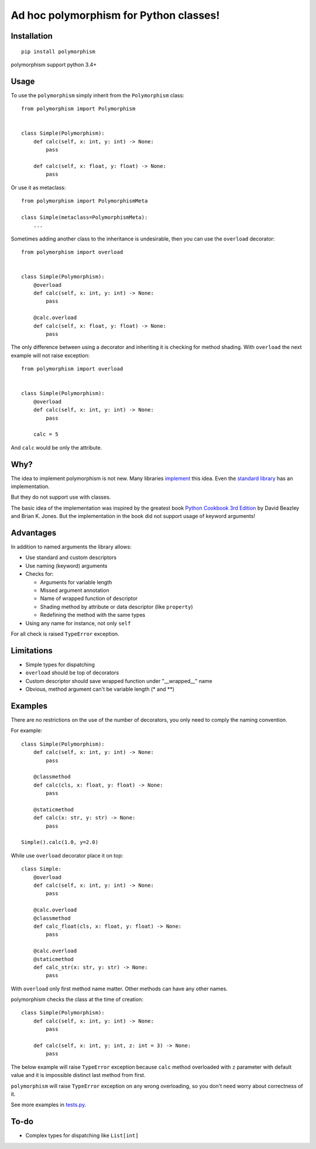 Ad hoc polymorphism for Python classes!
=====================================================

Installation
------------
::

    pip install polymorphism

polymorphism support python 3.4+

Usage
-----
To use the ``polymorphism`` simply inherit from the ``Polymorphism`` class::

    from polymorphism import Polymorphism


    class Simple(Polymorphism):
        def calc(self, x: int, y: int) -> None:
            pass

        def calc(self, x: float, y: float) -> None:
            pass

Or use it as metaclass::

    from polymorphism import PolymorphismMeta

    class Simple(metaclass=PolymorphismMeta):
        ...


Sometimes adding another class to the inheritance is undesirable, then you can use the ``overload`` decorator::

    from polymorphism import overload


    class Simple(Polymorphism):
        @overload
        def calc(self, x: int, y: int) -> None:
            pass

        @calc.overload
        def calc(self, x: float, y: float) -> None:
            pass

The only difference between using a decorator and inheriting it is checking for method shading. With ``overload`` the next example will not raise exception::

    from polymorphism import overload


    class Simple(Polymorphism):
        @overload
        def calc(self, x: int, y: int) -> None:
            pass

        calc = 5

And ``calc`` would be only the attribute.

Why?
----
The idea to implement polymorphism is not new. Many libraries `implement <https://github.com/mrocklin/multipledispatch>`_ this idea. Even the `standard library <http://docs.python.org/3.4/library/functools.html#functools.singledispatch>`_ has an implementation.

But they do not support use with classes.

The basic idea of the implementation was inspired by the greatest book `Python Cookbook 3rd Edition <http://shop.oreilly.com/product/0636920027072.do>`_ by David Beazley and Brian K. Jones. But the implementation in the book did not support usage of keyword arguments!

Advantages
----------
In addition to named arguments the library allows:

* Use standard and custom descriptors
* Use naming (keyword) arguments
* Checks for:

  * Arguments for variable length
  * Missed argument annotation
  * Name of wrapped function of descriptor
  * Shading method by attribute or data descriptor (like ``property``)
  * Redefining the method with the same types

* Using any name for instance, not only ``self``

For all check is raised ``TypeError`` exception.

Limitations
-----------

* Simple types for dispatching
* ``overload`` should be top of decorators
* Custom descriptor should save wrapped function  under "__wrapped__" name
* Obvious, method argument can't be variable length (\* and \*\*)


Examples
--------
There are no restrictions on the use of the number of decorators, you only need to comply the naming convention.

For example::

    class Simple(Polymorphism):
        def calc(self, x: int, y: int) -> None:
            pass

        @classmethod
        def calc(cls, x: float, y: float) -> None:
            pass

        @staticmethod
        def calc(x: str, y: str) -> None:
            pass

    Simple().calc(1.0, y=2.0)

While use ``overload`` decorator place it on top::

    class Simple:
        @overload
        def calc(self, x: int, y: int) -> None:
            pass

        @calc.overload
        @classmethod
        def calc_float(cls, x: float, y: float) -> None:
            pass

        @calc.overload
        @staticmethod
        def calc_str(x: str, y: str) -> None:
            pass

With ``overload`` only first method name matter. Other methods can have any other names.

polymorphism checks the class at the time of creation::

    class Simple(Polymorphism):
        def calc(self, x: int, y: int) -> None:
            pass

        def calc(self, x: int, y: int, z: int = 3) -> None:
            pass

The below example will raise ``TypeError`` exception because ``calc`` method overloaded with ``z`` parameter with default value and it is impossible distinct last method from first.

``polymorphism`` will raise ``TypeError`` exception on any wrong overloading, so you don't need worry about correctness of it.

See more examples in `tests.py <https://github.com/asduj/polymorphism/blob/master/tests.py>`_.

To-do
-----

* Complex types for dispatching like ``List[int]``